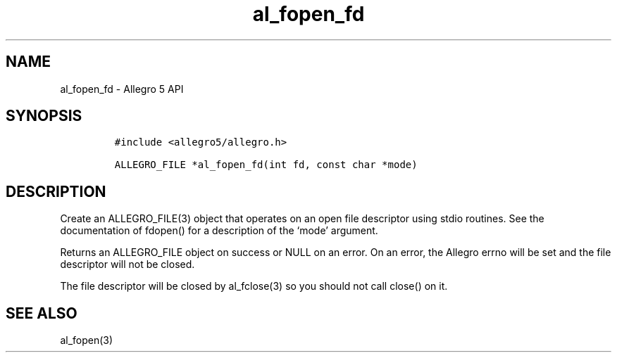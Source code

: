 .\" Automatically generated by Pandoc 3.1.3
.\"
.\" Define V font for inline verbatim, using C font in formats
.\" that render this, and otherwise B font.
.ie "\f[CB]x\f[]"x" \{\
. ftr V B
. ftr VI BI
. ftr VB B
. ftr VBI BI
.\}
.el \{\
. ftr V CR
. ftr VI CI
. ftr VB CB
. ftr VBI CBI
.\}
.TH "al_fopen_fd" "3" "" "Allegro reference manual" ""
.hy
.SH NAME
.PP
al_fopen_fd - Allegro 5 API
.SH SYNOPSIS
.IP
.nf
\f[C]
#include <allegro5/allegro.h>

ALLEGRO_FILE *al_fopen_fd(int fd, const char *mode)
\f[R]
.fi
.SH DESCRIPTION
.PP
Create an ALLEGRO_FILE(3) object that operates on an open file
descriptor using stdio routines.
See the documentation of fdopen() for a description of the `mode'
argument.
.PP
Returns an ALLEGRO_FILE object on success or NULL on an error.
On an error, the Allegro errno will be set and the file descriptor will
not be closed.
.PP
The file descriptor will be closed by al_fclose(3) so you should not
call close() on it.
.SH SEE ALSO
.PP
al_fopen(3)
